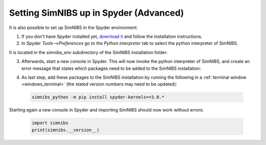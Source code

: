 .. _setup_spyder:

Setting SimNIBS up in Spyder (Advanced)
========================================

It is also possible to set up SimNIBS in the Spyder environment.

1. If you don't have Spyder installed yet, `download it <https://www.spyder-ide.org/download/>`_ and follow the installation instructions.

2. In Spyder *Tools-->Preferences* go to the *Python interpreter* tab to select the python interpreter of SimNIBS. 

.. image:: ../images/spyder_1.png
   :align: center
   :scale: 42 %
   
It is located in the *simnibs_env* subdirectory of the SimNIBS installation folder:

.. image:: ../images/spyder_2.png
   :align: center
   :scale: 60 %

3. Afterwards, start a new console in Spyder. This will now invoke the python interpreter of SimNIBS, and create an error message that states which packages need to be added to the SimNIBS installation:

.. image:: ../images/spyder_3.png
   :align: center
   :scale: 80 %
   
4. As last step, add these packages to the SimNIBS installation by running the following in a  :ref:`terminal window <windows_terminal>` (the stated version numbers may need to be updated):

  .. code-block::

	simnibs_python -m pip install spyder-kernels==3.0.*

  \

Starting again a new console in Spyder and importing SimNIBS should now work without errors:

  .. code-block::

	import simnibs
	print(simnibs.__version__)

  \
  